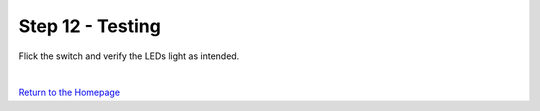 Step 12 - Testing
=================

Flick the switch and verify the LEDs light as intended.

.. youtube:: 8DNA1CCd7PA
   :width: 100%

|

`Return to the Homepage`_

.. _`Return to the Homepage`: index.html

